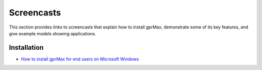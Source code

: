 .. _screencasts:

***********
Screencasts
***********

This section provides links to screencasts that explain how to install gprMax, demonstrate some of its key features, and give example models showing applications.

Installation
------------

* `How to install gprMax for end users on Microsoft Windows <https://youtu.be/bj3cRwH107U>`_
